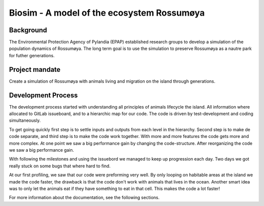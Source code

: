 
Biosim - A model of the ecosystem Rossumøya
==================================================

Background
-----------------
The Environmental Protection Agency of Pylandia (EPAP)
established research groups to develop a simulation of
the population dynamics of Rossumøya. The long term goal
is to use the simulation to preserve Rossumøya as a nautre
park for futher generations.

Project mandate
---------------
Create a simulation of Rossumøya with animals living
and migration on the island through generations.

Development Process
-------------------
The development process started with understanding all
principles of animals lifecycle the island.
All information where allocated to GitLab issueboard, and to
a hierarchic map for our code. The code is driven by test-development
and coding simultaneously.

To get going quickly first step is to settle inputs and outputs from
each level in the hierarchy. Second step is to make de code separate,
and third step is to make the code work together. With more and more
features the code gets more and more complex. At one point we
saw a big performance gain by changing the code-structure. After reorganizing
the code we saw a big performance gain.

With following the milestones and using the issuebord we managed to keep
up progression each day. Two days we got really stuck on some bugs that
where hard to find.

At our first profiling, we saw that our code were preforming very well.
By only looping on habitable areas at the island we made the code faster,
the drawback is that the code don't work with animals that lives in the ocean.
Another smart idea was to only let the animals eat if they have something
to eat in that cell. This makes the code a lot faster!


For more information about the documentation, see the following sections.

